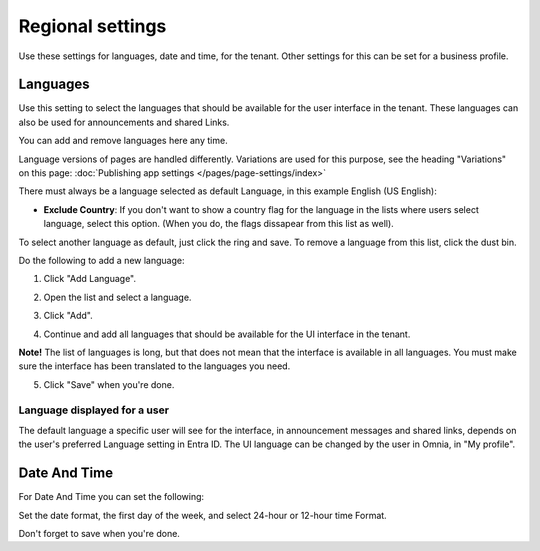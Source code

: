 Regional settings
==========================

Use these settings for languages, date and time, for the tenant. Other settings for this can be set for a business profile.

.. image:: regional-settings-tenant-78.png

Languages
*************
Use this setting to select the languages that should be available for the user interface in the tenant. These languages can also be used for announcements and shared Links. 

You can add and remove languages here any time.

Language versions of pages are handled differently. Variations are used for this purpose, see the heading "Variations" on this page: :doc:`Publishing app settings </pages/page-settings/index>`

There must always be a language selected as default Language, in this example English (US English):

.. image:: tenant-settings-language-default-78.png

+ **Exclude Country**: If you don't want to show a country flag for the language in the lists where users select language, select this option. (When you do, the flags dissapear from this list as well).

To select another language as default, just click the ring and save. To remove a language from this list, click the dust bin.

Do the following to add a new language:

1. Click "Add Language".

.. image:: click-add-language-78.png

2. Open the list and select a language.

.. image:: language-list-78.png

3. Click "Add".

.. image:: language-list-add-78.png

4. Continue and add all languages that should be available for the UI interface in the tenant.

**Note!** The list of languages is long, but that does not mean that the interface is available in all languages. You must make sure the interface has been translated to the languages you need.

5. Click "Save" when you're done.

Language displayed for a user
-------------------------------
The default language a specific user will see for the interface, in announcement messages and shared links, depends on the user's preferred Language setting in Entra ID. The UI language can be changed by the user in Omnia, in "My profile".

Date And Time
****************
For Date And Time you can set the following:

.. image:: date-time-78.png

Set the date format, the first day of the week, and select 24-hour or 12-hour time Format.

Don't forget to save when you're done.
